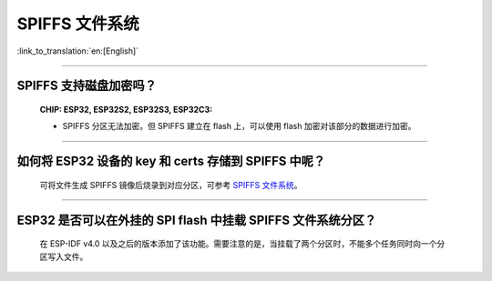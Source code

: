 SPIFFS 文件系统
=======================

:link_to_translation:`en:[English]`

.. raw:: html

   <style>
   body {counter-reset: h2}
     h2 {counter-reset: h3}
     h2:before {counter-increment: h2; content: counter(h2) ". "}
     h3:before {counter-increment: h3; content: counter(h2) "." counter(h3) ". "}
     h2.nocount:before, h3.nocount:before, { content: ""; counter-increment: none }
   </style>

---------------

SPIFFS 支持磁盘加密吗？
---------------------------------------------------------------

  :CHIP\: ESP32, ESP32S2, ESP32S3, ESP32C3:

  - SPIFFS 分区无法加密。但 SPIFFS 建立在 flash 上，可以使用 flash 加密对该部分的数据进行加密。
  
----------------

如何将 ESP32 设备的 key 和 certs 存储到 SPIFFS 中呢？
---------------------------------------------------------

  可将文件生成 SPIFFS 镜像后烧录到对应分区，可参考 `SPIFFS 文件系统 <https://docs.espressif.com/projects/esp-idf/zh_CN/latest/esp32/api-reference/storage/spiffs.html#spiffsgen-py>`_。

--------------

ESP32 是否可以在外挂的 SPI flash 中挂载 SPIFFS 文件系统分区？
---------------------------------------------------------------

  在 ESP-IDF v4.0 以及之后的版本添加了该功能。需要注意的是，当挂载了两个分区时，不能多个任务同时向一个分区写入文件。
